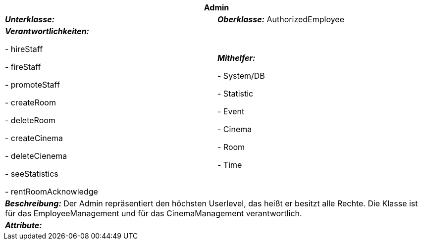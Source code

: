 [options="header"]
|===
2+|*Admin*
|*_Unterklasse:_* 
|*_Oberklasse:_* AuthorizedEmployee      

|*_Verantwortlichkeiten:_* 

- hireStaff

- fireStaff

- promoteStaff

- createRoom

- deleteRoom

- createCinema

- deleteCienema

- seeStatistics

- rentRoomAcknowledge

|*_Mithelfer:_*

- System/DB

- Statistic

- Event

- Cinema

- Room

- Time

2+|*_Beschreibung:_*
Der Admin repräsentiert den höchsten Userlevel, das heißt er besitzt alle Rechte.
Die Klasse ist für das EmployeeManagement und für das CinemaManagement verantwortlich.

2+|*_Attribute:_*
|===

